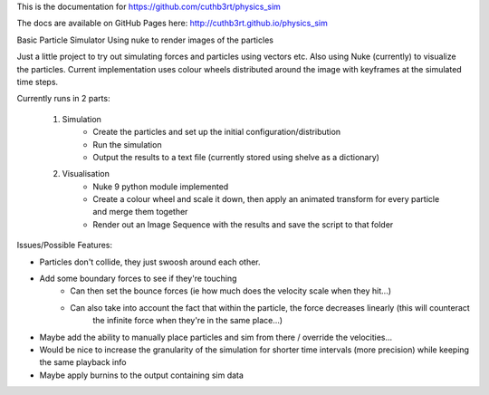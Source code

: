 This is the documentation for https://github.com/cuthb3rt/physics_sim

The docs are available on GitHub Pages here: http://cuthb3rt.github.io/physics_sim

Basic Particle Simulator Using nuke to render images of the particles

Just a little project to try out simulating forces and particles using vectors etc.
Also using Nuke (currently) to visualize the particles.
Current implementation uses colour wheels distributed around the image with keyframes at the simulated time steps.

Currently runs in 2 parts:

    1. Simulation
        -   Create the particles and set up the initial configuration/distribution
        -   Run the simulation
        -   Output the results to a text file (currently stored using shelve as a dictionary)
    2. Visualisation
        -   Nuke 9 python module implemented
        -   Create a colour wheel and scale it down, then apply an animated
            transform for every particle and merge them together
        -   Render out an Image Sequence with the results and save the script to that folder

Issues/Possible Features:

- Particles don't collide, they just swoosh around each other.
- Add some boundary forces to see if they're touching
    - Can then set the bounce forces (ie how much does the velocity scale when they hit...)
    - Can also take into account the fact that within the particle, the force decreases linearly (this will counteract
        the infinite force when they're in the same place...)
- Maybe add the ability to manually place particles and sim from there / override the velocities...
- Would be nice to increase the granularity of the simulation for shorter time intervals (more precision)
  while keeping the same playback info
- Maybe apply burnins to the output containing sim data